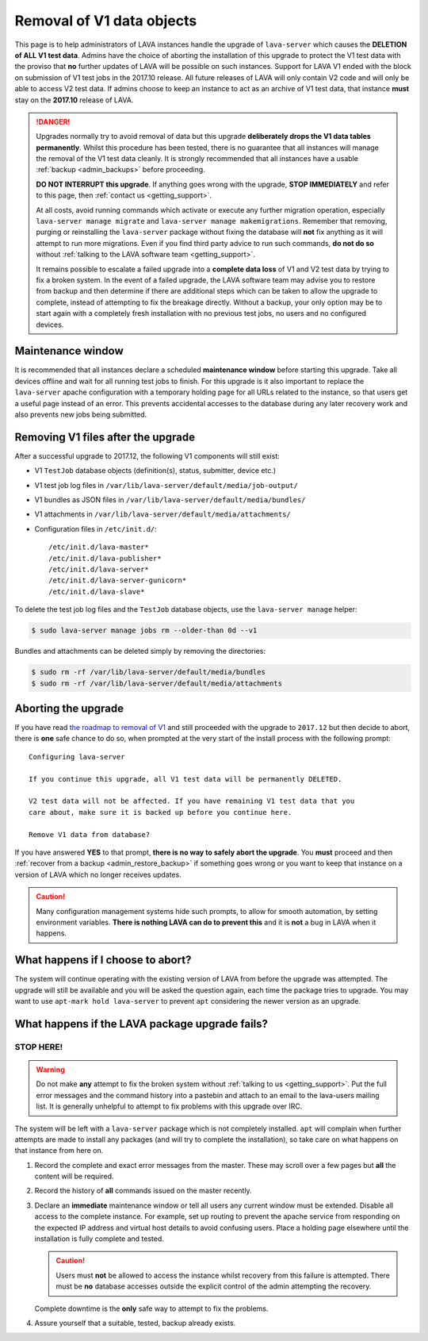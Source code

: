 .. index:: V1 removal

.. _v1_removal:

Removal of V1 data objects
##########################

This page is to help administrators of LAVA instances handle the upgrade of
``lava-server`` which causes the **DELETION of ALL V1 test data**. Admins have
the choice of aborting the installation of this upgrade to protect the V1 test
data with the proviso that **no** further updates of LAVA will be possible on
such instances. Support for LAVA V1 ended with the block on submission of V1
test jobs in the 2017.10 release. All future releases of LAVA will only contain
V2 code and will only be able to access V2 test data. If admins choose to keep
an instance to act as an archive of V1 test data, that instance **must** stay
on the **2017.10** release of LAVA.

.. seealso:: :ref:`v1_end_of_life`

.. danger:: Upgrades normally try to avoid removal of data but this upgrade
   **deliberately drops the V1 data tables permanently**. Whilst this procedure
   has been tested, there is no guarantee that all instances will manage the
   removal of the V1 test data cleanly. It is strongly recommended that all
   instances have a usable :ref:`backup <admin_backups>` before proceeding.

   **DO NOT INTERRUPT this upgrade**. If anything goes wrong with the upgrade,
   **STOP IMMEDIATELY** and refer to this page, then :ref:`contact us
   <getting_support>`.

   At all costs, avoid running commands which activate or execute any further
   migration operation, especially ``lava-server manage migrate`` and
   ``lava-server manage makemigrations``. Remember that removing, purging or
   reinstalling the ``lava-server`` package without fixing the database will
   **not** fix anything as it will attempt to run more migrations. Even if you
   find third party advice to run such commands, **do not do so** without
   :ref:`talking to the LAVA software team <getting_support>`.

   It remains possible to escalate a failed upgrade into a **complete data
   loss** of V1 and V2 test data by trying to fix a broken system. In the event
   of a failed upgrade, the LAVA software team may advise you to restore from
   backup and then determine if there are additional steps which can be taken
   to allow the upgrade to complete, instead of attempting to fix the breakage
   directly. Without a backup, your only option may be to start again with a
   completely fresh installation with no previous test jobs, no users and no
   configured devices.

Maintenance window
******************

It is recommended that all instances declare a scheduled **maintenance window**
before starting this upgrade. Take all devices offline and wait for all running
test jobs to finish. For this upgrade is it also important to replace the
``lava-server`` apache configuration with a temporary holding page for all URLs
related to the instance, so that users get a useful page instead of an error.
This prevents accidental accesses to the database during any later recovery
work and also prevents new jobs being submitted.

.. _removing_v1_files:

Removing V1 files after the upgrade
***********************************

After a successful upgrade to 2017.12, the following V1 components will still
exist:

* V1 ``TestJob`` database objects (definition(s), status, submitter, device
  etc.)

* V1 test job log files in ``/var/lib/lava-server/default/media/job-output/``

* V1 bundles as JSON files in ``/var/lib/lava-server/default/media/bundles/``

* V1 attachments in ``/var/lib/lava-server/default/media/attachments/``

* Configuration files in ``/etc/init.d/``::

   /etc/init.d/lava-master*
   /etc/init.d/lava-publisher*
   /etc/init.d/lava-server*
   /etc/init.d/lava-server-gunicorn*
   /etc/init.d/lava-slave*

To delete the test job log files and the ``TestJob`` database objects, use the
``lava-server manage`` helper:

.. code-block:: none

  $ sudo lava-server manage jobs rm --older-than 0d --v1

Bundles and attachments can be deleted simply by removing the directories:

.. code-block:: none

 $ sudo rm -rf /var/lib/lava-server/default/media/bundles
 $ sudo rm -rf /var/lib/lava-server/default/media/attachments

.. index:: V1 removal - abort

.. _aborting_v1_removal:

Aborting the upgrade
********************

If you have read `the roadmap to removal of V1
<https://lists.linaro.org/pipermail/lava-announce/2017-September/000037.html>`_
and still proceeded with the upgrade to ``2017.12`` but then decide to abort,
there is **one** safe chance to do so, when prompted at the very start of the
install process with the following prompt::

 Configuring lava-server

 If you continue this upgrade, all V1 test data will be permanently DELETED.

 V2 test data will not be affected. If you have remaining V1 test data that you
 care about, make sure it is backed up before you continue here.

 Remove V1 data from database?

If you have answered **YES** to that prompt, **there is no way to safely abort
the upgrade**. You **must** proceed and then :ref:`recover from a backup
<admin_restore_backup>` if something goes wrong or you want to keep that
instance on a version of LAVA which no longer receives updates.

.. caution:: Many configuration management systems hide such prompts, to allow
   for smooth automation, by setting environment variables. **There is nothing
   LAVA can do to prevent this** and it is **not** a bug in LAVA when it
   happens.

What happens if I choose to abort?
**********************************

The system will continue operating with the existing version of LAVA from
before the upgrade was attempted. The upgrade will still be available and you
will be asked the question again, each time the package tries to upgrade. You
may want to use ``apt-mark hold lava-server`` to prevent ``apt`` considering
the newer version as an upgrade.

What happens if the LAVA package upgrade fails?
***********************************************

**STOP HERE!**
==============

.. warning:: Do not make **any** attempt to fix the broken system without
   :ref:`talking to us <getting_support>`. Put the full error messages and the
   command history into a pastebin and attach to an email to the lava-users
   mailing list. It is generally unhelpful to attempt to fix problems with this
   upgrade over IRC.

The system will be left with a ``lava-server`` package which is not completely
installed. ``apt`` will complain when further attempts are made to install any
packages (and will try to complete the installation), so take care on what
happens on that instance from here on.

#. Record the complete and exact error messages from the master. These may
   scroll over a few pages but **all** the content will be required.

#. Record the history of **all** commands issued on the master recently.

#. Declare an **immediate** maintenance window or tell all users any current
   window must be extended. Disable all access to the complete instance. For
   example, set up routing to prevent the apache service from responding on the
   expected IP address and virtual host details to avoid confusing users. Place
   a holding page elsewhere until the installation is fully complete and
   tested.

   .. caution:: Users must **not** be allowed to access the instance whilst
      recovery from this failure is attempted. There must be **no** database
      accesses outside the explicit control of the admin attempting the
      recovery.

   Complete downtime is the **only** safe way to attempt to fix the problems.

#. Assure yourself that a suitable, tested, backup already exists.
